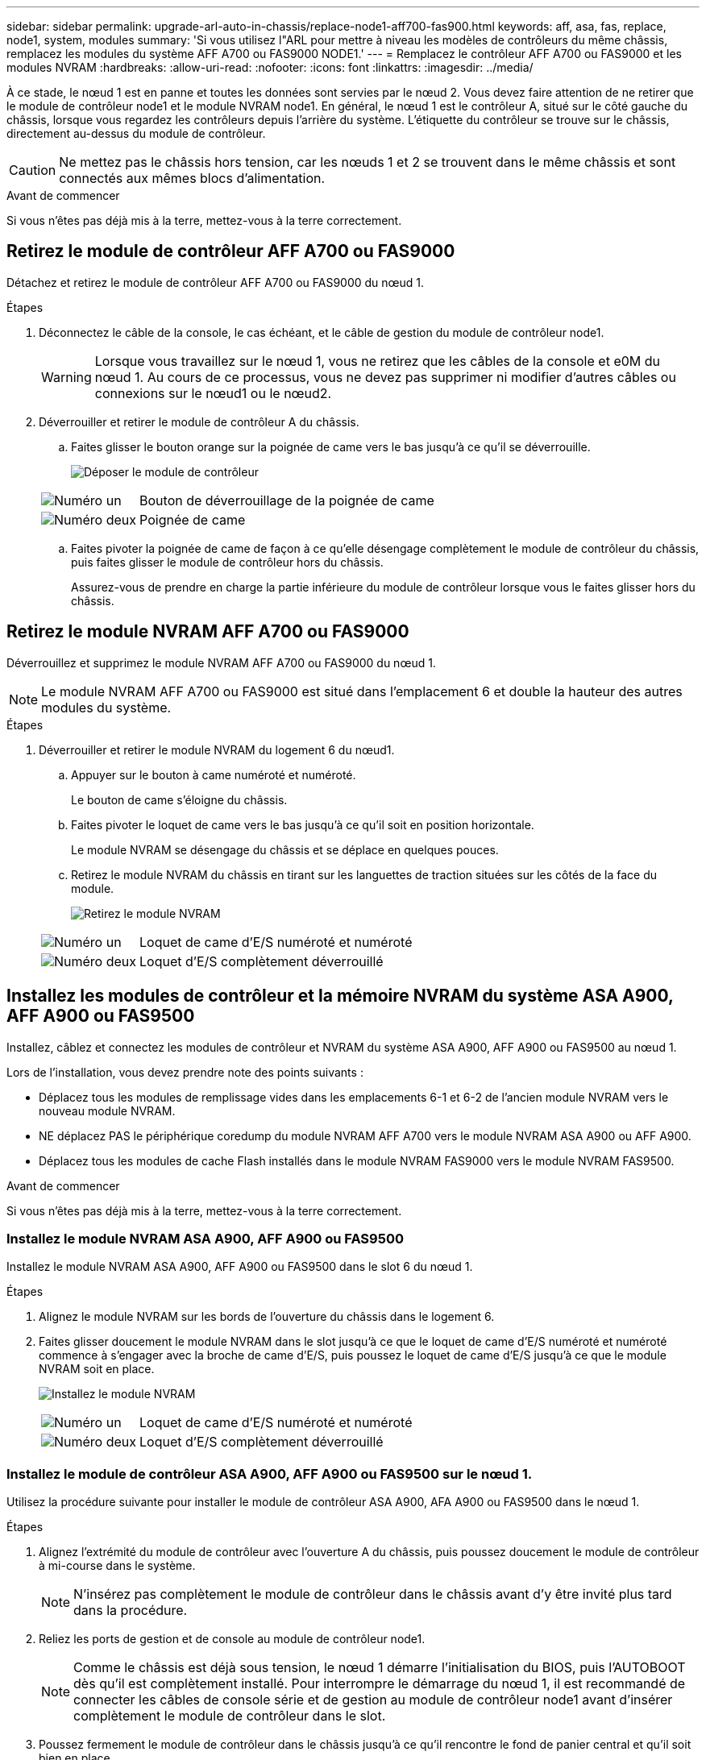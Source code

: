 ---
sidebar: sidebar 
permalink: upgrade-arl-auto-in-chassis/replace-node1-aff700-fas900.html 
keywords: aff, asa, fas, replace, node1, system, modules 
summary: 'Si vous utilisez l"ARL pour mettre à niveau les modèles de contrôleurs du même châssis, remplacez les modules du système AFF A700 ou FAS9000 NODE1.' 
---
= Remplacez le contrôleur AFF A700 ou FAS9000 et les modules NVRAM
:hardbreaks:
:allow-uri-read: 
:nofooter: 
:icons: font
:linkattrs: 
:imagesdir: ../media/


[role="lead"]
À ce stade, le nœud 1 est en panne et toutes les données sont servies par le nœud 2. Vous devez faire attention de ne retirer que le module de contrôleur node1 et le module NVRAM node1. En général, le nœud 1 est le contrôleur A, situé sur le côté gauche du châssis, lorsque vous regardez les contrôleurs depuis l'arrière du système. L'étiquette du contrôleur se trouve sur le châssis, directement au-dessus du module de contrôleur.


CAUTION: Ne mettez pas le châssis hors tension, car les nœuds 1 et 2 se trouvent dans le même châssis et sont connectés aux mêmes blocs d'alimentation.

.Avant de commencer
Si vous n'êtes pas déjà mis à la terre, mettez-vous à la terre correctement.



== Retirez le module de contrôleur AFF A700 ou FAS9000

Détachez et retirez le module de contrôleur AFF A700 ou FAS9000 du nœud 1.

.Étapes
. Déconnectez le câble de la console, le cas échéant, et le câble de gestion du module de contrôleur node1.
+

WARNING: Lorsque vous travaillez sur le nœud 1, vous ne retirez que les câbles de la console et e0M du nœud 1. Au cours de ce processus, vous ne devez pas supprimer ni modifier d'autres câbles ou connexions sur le nœud1 ou le nœud2.

. Déverrouiller et retirer le module de contrôleur A du châssis.
+
.. Faites glisser le bouton orange sur la poignée de came vers le bas jusqu'à ce qu'il se déverrouille.
+
image:drw_9500_remove_PCM.png["Déposer le module de contrôleur"]

+
[cols="20,80"]
|===


 a| 
image:black_circle_one.png["Numéro un"]
| Bouton de déverrouillage de la poignée de came 


 a| 
image:black_circle_two.png["Numéro deux"]
| Poignée de came 
|===
.. Faites pivoter la poignée de came de façon à ce qu'elle désengage complètement le module de contrôleur du châssis, puis faites glisser le module de contrôleur hors du châssis.
+
Assurez-vous de prendre en charge la partie inférieure du module de contrôleur lorsque vous le faites glisser hors du châssis.







== Retirez le module NVRAM AFF A700 ou FAS9000

Déverrouillez et supprimez le module NVRAM AFF A700 ou FAS9000 du nœud 1.


NOTE: Le module NVRAM AFF A700 ou FAS9000 est situé dans l'emplacement 6 et double la hauteur des autres modules du système.

.Étapes
. Déverrouiller et retirer le module NVRAM du logement 6 du nœud1.
+
.. Appuyer sur le bouton à came numéroté et numéroté.
+
Le bouton de came s'éloigne du châssis.

.. Faites pivoter le loquet de came vers le bas jusqu'à ce qu'il soit en position horizontale.
+
Le module NVRAM se désengage du châssis et se déplace en quelques pouces.

.. Retirez le module NVRAM du châssis en tirant sur les languettes de traction situées sur les côtés de la face du module.
+
image:drw_a900_move-remove_NVRAM_module.png["Retirez le module NVRAM"]

+
[cols="20,80"]
|===


 a| 
image:black_circle_one.png["Numéro un"]
| Loquet de came d'E/S numéroté et numéroté 


 a| 
image:black_circle_two.png["Numéro deux"]
| Loquet d'E/S complètement déverrouillé 
|===






== Installez les modules de contrôleur et la mémoire NVRAM du système ASA A900, AFF A900 ou FAS9500

Installez, câblez et connectez les modules de contrôleur et NVRAM du système ASA A900, AFF A900 ou FAS9500 au nœud 1.

Lors de l'installation, vous devez prendre note des points suivants :

* Déplacez tous les modules de remplissage vides dans les emplacements 6-1 et 6-2 de l'ancien module NVRAM vers le nouveau module NVRAM.
* NE déplacez PAS le périphérique coredump du module NVRAM AFF A700 vers le module NVRAM ASA A900 ou AFF A900.
* Déplacez tous les modules de cache Flash installés dans le module NVRAM FAS9000 vers le module NVRAM FAS9500.


.Avant de commencer
Si vous n'êtes pas déjà mis à la terre, mettez-vous à la terre correctement.



=== Installez le module NVRAM ASA A900, AFF A900 ou FAS9500

Installez le module NVRAM ASA A900, AFF A900 ou FAS9500 dans le slot 6 du nœud 1.

.Étapes
. Alignez le module NVRAM sur les bords de l'ouverture du châssis dans le logement 6.
. Faites glisser doucement le module NVRAM dans le slot jusqu'à ce que le loquet de came d'E/S numéroté et numéroté commence à s'engager avec la broche de came d'E/S, puis poussez le loquet de came d'E/S jusqu'à ce que le module NVRAM soit en place.
+
image:drw_a900_move-remove_NVRAM_module.png["Installez le module NVRAM"]

+
[cols="20,80"]
|===


 a| 
image:black_circle_one.png["Numéro un"]
| Loquet de came d'E/S numéroté et numéroté 


 a| 
image:black_circle_two.png["Numéro deux"]
| Loquet d'E/S complètement déverrouillé 
|===




=== Installez le module de contrôleur ASA A900, AFF A900 ou FAS9500 sur le nœud 1.

Utilisez la procédure suivante pour installer le module de contrôleur ASA A900, AFA A900 ou FAS9500 dans le nœud 1.

.Étapes
. Alignez l'extrémité du module de contrôleur avec l'ouverture A du châssis, puis poussez doucement le module de contrôleur à mi-course dans le système.
+

NOTE: N'insérez pas complètement le module de contrôleur dans le châssis avant d'y être invité plus tard dans la procédure.

. Reliez les ports de gestion et de console au module de contrôleur node1.
+

NOTE: Comme le châssis est déjà sous tension, le nœud 1 démarre l'initialisation du BIOS, puis l'AUTOBOOT dès qu'il est complètement installé. Pour interrompre le démarrage du nœud 1, il est recommandé de connecter les câbles de console série et de gestion au module de contrôleur node1 avant d'insérer complètement le module de contrôleur dans le slot.

. Poussez fermement le module de contrôleur dans le châssis jusqu'à ce qu'il rencontre le fond de panier central et qu'il soit bien en place.
+
Le loquet de verrouillage s'élève lorsque le module de contrôleur est bien en place.

+

WARNING: Pour éviter d'endommager les connecteurs, ne forcez pas trop lorsque vous faites glisser le module de contrôleur dans le châssis.

+
image:drw_9500_remove_PCM.png["Installez le module de contrôleur"]

+
[cols="20,80"]
|===


 a| 
image:black_circle_one.png["Numéro un"]
| Loquet de verrouillage de la poignée de came 


 a| 
image:black_circle_two.png["Numéro deux"]
| Poignée de came en position déverrouillée 
|===
. Connectez la console série dès que le module est assis et soyez prêt à interrompre AUTOBOOT du nœud 1.
. Après l'interruption DE L'AUTOBOOT, le nœud 1 s'arrête à l'invite DU CHARGEUR. Si vous n'interrompez pas LE démarrage AUTOMATIQUE à temps et que le démarrage du nœud 1 commence, attendez l'invite et appuyez sur Ctrl-C pour accéder au menu de démarrage. Une fois que le nœud s'arrête au menu de démarrage, utilisez l'option `8` pour redémarrer le nœud et interrompre le DÉMARRAGE AUTOMATIQUE pendant le redémarrage.
. À l'invite DU CHARGEUR> du nœud 1, définissez les variables d'environnement par défaut :
+
`set-defaults`

. Enregistrez les paramètres des variables d'environnement par défaut :
+
`saveenv`


